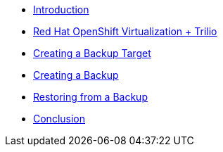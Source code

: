 
* xref:index.adoc[Introduction]
* xref:module-01-intro.adoc[Red Hat OpenShift Virtualization + Trilio]
* xref:module-02-target.adoc[Creating a Backup Target]
* xref:module-03-backup.adoc[Creating a Backup]
* xref:module-04-restore.adoc[Restoring from a Backup]
* xref:module-05-conclusion.adoc[Conclusion]
